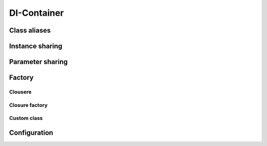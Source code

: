 =========
DI-Container
=========

Class aliases
=============

Instance sharing
================

Parameter sharing
=================

Factory
=======

Clousere
--------

Closure factory 
---------------

Custom class
------------

Configuration
=============

